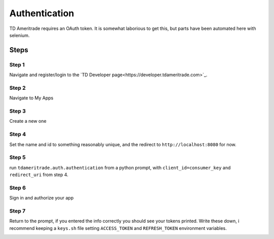 ===============
Authentication
===============
TD Ameritrade requires an OAuth token. It is somewhat laborious to get this, but parts have been automated here with selenium. 


Steps
======


Step 1
-------

Navigate and register/login to the `TD Developer page<https://developer.tdameritrade.com>`_.

Step 2
--------
Navigate to My Apps

.. image:: ./img/auth/1.png
    :scale: 100%
    :alt: auth1.png


Step 3
-------
Create a new one


Step 4
--------
Set the name and id to something reasonably unique, and the redirect to ``http://localhost:8080`` for now.


Step 5
-------
run ``tdameritrade.auth.authentication`` from a python prompt, with ``client_id=consumer_key`` and ``redirect_uri`` from step 4.

Step 6
-------
Sign in and authorize your app

.. image:: ./img/auth/2.png
    :scale: 100%
    :alt: auth2.png

.. image:: ./img/auth/3.png
    :scale: 100%
    :alt: auth3.png

Step 7
-------
Return to the prompt, if you entered the info correctly you should see your tokens printed. Write these down, i recommend keeping a ``keys.sh`` file setting ``ACCESS_TOKEN`` and ``REFRESH_TOKEN`` environment variables. 

.. image:: ./img/auth/4.png
    :scale: 100%
    :alt: auth4.png


